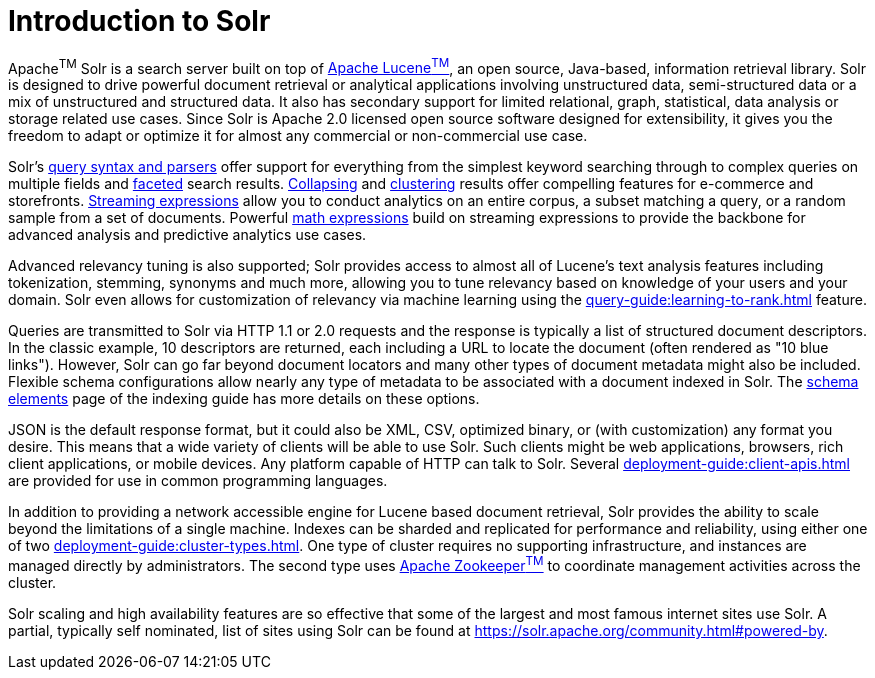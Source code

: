 = Introduction to Solr
// Licensed to the Apache Software Foundation (ASF) under one
// or more contributor license agreements.  See the NOTICE file
// distributed with this work for additional information
// regarding copyright ownership.  The ASF licenses this file
// to you under the Apache License, Version 2.0 (the
// "License"); you may not use this file except in compliance
// with the License.  You may obtain a copy of the License at
//
//   http://www.apache.org/licenses/LICENSE-2.0
//
// Unless required by applicable law or agreed to in writing,
// software distributed under the License is distributed on an
// "AS IS" BASIS, WITHOUT WARRANTIES OR CONDITIONS OF ANY
// KIND, either express or implied.  See the License for the
// specific language governing permissions and limitations
// under the License.

Apache^TM^ Solr is a search server built on top of https://lucene.apache.org[Apache Lucene^TM^], an open source, Java-based, information retrieval library.
Solr is designed to drive powerful document retrieval or analytical applications involving unstructured data, semi-structured data or a mix of unstructured and structured data.
It also has secondary support for limited relational, graph, statistical, data analysis or storage related use cases.
Since Solr is Apache 2.0 licensed open source software designed for extensibility, it gives you the freedom to adapt or optimize it for almost any commercial or non-commercial use case.

Solr's xref:query-guide:query-syntax-and-parsers.adoc[query syntax and parsers] offer support for everything from the simplest keyword searching through to complex queries on multiple fields and xref:query-guide:faceting.adoc[faceted] search results.
xref:query-guide:collapse-and-expand-results.adoc[Collapsing] and xref:query-guide:result-clustering.adoc[clustering] results offer compelling features for e-commerce and storefronts.
xref:query-guide:streaming-expressions.adoc[Streaming expressions] allow you to conduct analytics on an entire corpus, a subset matching a query, or a random sample from a set of documents.
Powerful xref:query-guide:math-expressions.adoc[math expressions] build on streaming expressions to provide the backbone for advanced analysis and predictive analytics use cases.

Advanced relevancy tuning is also supported;
Solr provides access to almost all of Lucene's text analysis features including tokenization, stemming, synonyms and much more, allowing you to tune relevancy based on knowledge of your users and your domain.
Solr even allows for customization of relevancy via machine learning using the xref:query-guide:learning-to-rank.adoc[] feature.

Queries are transmitted to Solr via HTTP 1.1 or 2.0 requests and the response is typically a list of structured document descriptors.
In the classic example, 10 descriptors are returned, each including a URL to locate the document (often rendered as "10 blue links"). However, Solr can go far beyond document locators and many other types of document metadata might also be included.  Flexible schema configurations allow nearly any type of metadata to be associated with a document indexed in Solr.
The xref:indexing-guide:schema-elements.adoc[schema elements] page of the indexing guide has more details on these options.

JSON is the default response format, but it could also be XML, CSV, optimized binary, or (with customization) any format you desire.
This means that a wide variety of clients will be able to use Solr. Such clients might be web applications, browsers, rich client applications, or mobile devices.
Any platform capable of HTTP can talk to Solr.
Several xref:deployment-guide:client-apis.adoc[] are provided for use in common programming languages.

In addition to providing a network accessible engine for Lucene based document retrieval, Solr provides the ability to scale beyond the limitations of a single machine.
Indexes can be sharded and replicated for performance and reliability, using either one of two xref:deployment-guide:cluster-types.adoc[].
One type of cluster requires no supporting infrastructure, and instances are managed directly by administrators. The second type uses https://zookeeper.apache.org/[Apache Zookeeper^TM^] to coordinate management activities across the cluster.

Solr scaling and high availability features are so effective that some of the largest and most famous internet sites use Solr.
A partial, typically self nominated, list of sites using Solr can be found at https://solr.apache.org/community.html#powered-by.
